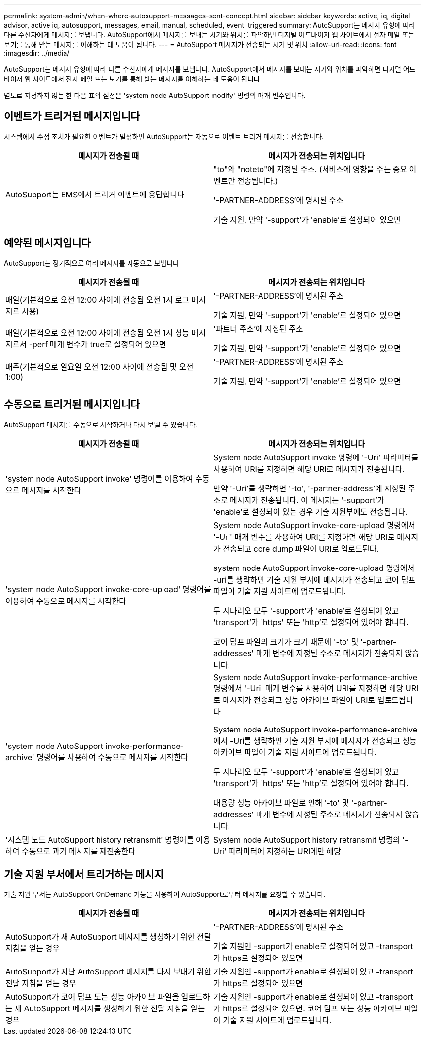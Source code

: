 ---
permalink: system-admin/when-where-autosupport-messages-sent-concept.html 
sidebar: sidebar 
keywords: active, iq, digital advisor, active iq, autosupport, messages, email, manual, scheduled, event, triggered 
summary: AutoSupport는 메시지 유형에 따라 다른 수신자에게 메시지를 보냅니다. AutoSupport에서 메시지를 보내는 시기와 위치를 파악하면 디지털 어드바이저 웹 사이트에서 전자 메일 또는 보기를 통해 받는 메시지를 이해하는 데 도움이 됩니다. 
---
= AutoSupport 메시지가 전송되는 시기 및 위치
:allow-uri-read: 
:icons: font
:imagesdir: ../media/


[role="lead"]
AutoSupport는 메시지 유형에 따라 다른 수신자에게 메시지를 보냅니다. AutoSupport에서 메시지를 보내는 시기와 위치를 파악하면 디지털 어드바이저 웹 사이트에서 전자 메일 또는 보기를 통해 받는 메시지를 이해하는 데 도움이 됩니다.

별도로 지정하지 않는 한 다음 표의 설정은 'system node AutoSupport modify' 명령의 매개 변수입니다.



== 이벤트가 트리거된 메시지입니다

시스템에서 수정 조치가 필요한 이벤트가 발생하면 AutoSupport는 자동으로 이벤트 트리거 메시지를 전송합니다.

|===
| 메시지가 전송될 때 | 메시지가 전송되는 위치입니다 


 a| 
AutoSupport는 EMS에서 트리거 이벤트에 응답합니다
 a| 
"to"와 "noteto"에 지정된 주소. (서비스에 영향을 주는 중요 이벤트만 전송됩니다.)

'-PARTNER-ADDRESS'에 명시된 주소

기술 지원, 만약 '-support'가 'enable'로 설정되어 있으면

|===


== 예약된 메시지입니다

AutoSupport는 정기적으로 여러 메시지를 자동으로 보냅니다.

|===
| 메시지가 전송될 때 | 메시지가 전송되는 위치입니다 


 a| 
매일(기본적으로 오전 12:00 사이에 전송됨 오전 1시 로그 메시지로 사용)
 a| 
'-PARTNER-ADDRESS'에 명시된 주소

기술 지원, 만약 '-support'가 'enable'로 설정되어 있으면



 a| 
매일(기본적으로 오전 12:00 사이에 전송됨 오전 1시 성능 메시지로서 -perf 매개 변수가 true로 설정되어 있으면
 a| 
'파트너 주소'에 지정된 주소

기술 지원, 만약 '-support'가 'enable'로 설정되어 있으면



 a| 
매주(기본적으로 일요일 오전 12:00 사이에 전송됨 및 오전 1:00)
 a| 
'-PARTNER-ADDRESS'에 명시된 주소

기술 지원, 만약 '-support'가 'enable'로 설정되어 있으면

|===


== 수동으로 트리거된 메시지입니다

AutoSupport 메시지를 수동으로 시작하거나 다시 보낼 수 있습니다.

|===
| 메시지가 전송될 때 | 메시지가 전송되는 위치입니다 


 a| 
'system node AutoSupport invoke' 명령어를 이용하여 수동으로 메시지를 시작한다
 a| 
System node AutoSupport invoke 명령에 '-Uri' 파라미터를 사용하여 URI를 지정하면 해당 URI로 메시지가 전송됩니다.

만약 '-Uri'를 생략하면 '-to', '-partner-address'에 지정된 주소로 메시지가 전송됩니다. 이 메시지는 '-support'가 'enable'로 설정되어 있는 경우 기술 지원부에도 전송됩니다.



 a| 
'system node AutoSupport invoke-core-upload' 명령어를 이용하여 수동으로 메시지를 시작한다
 a| 
System node AutoSupport invoke-core-upload 명령에서 '-Uri' 매개 변수를 사용하여 URI를 지정하면 해당 URI로 메시지가 전송되고 core dump 파일이 URI로 업로드된다.

system node AutoSupport invoke-core-upload 명령에서 -uri를 생략하면 기술 지원 부서에 메시지가 전송되고 코어 덤프 파일이 기술 지원 사이트에 업로드됩니다.

두 시나리오 모두 '-support'가 'enable'로 설정되어 있고 'transport'가 'https' 또는 'http'로 설정되어 있어야 합니다.

코어 덤프 파일의 크기가 크기 때문에 '-to' 및 '-partner-addresses' 매개 변수에 지정된 주소로 메시지가 전송되지 않습니다.



 a| 
'system node AutoSupport invoke-performance-archive' 명령어를 사용하여 수동으로 메시지를 시작한다
 a| 
System node AutoSupport invoke-performance-archive 명령에서 '-Uri' 매개 변수를 사용하여 URI를 지정하면 해당 URI로 메시지가 전송되고 성능 아카이브 파일이 URI로 업로드됩니다.

System node AutoSupport invoke-performance-archive에서 -Uri를 생략하면 기술 지원 부서에 메시지가 전송되고 성능 아카이브 파일이 기술 지원 사이트에 업로드됩니다.

두 시나리오 모두 '-support'가 'enable'로 설정되어 있고 'transport'가 'https' 또는 'http'로 설정되어 있어야 합니다.

대용량 성능 아카이브 파일로 인해 '-to' 및 '-partner-addresses' 매개 변수에 지정된 주소로 메시지가 전송되지 않습니다.



 a| 
'시스템 노드 AutoSupport history retransmit' 명령어를 이용하여 수동으로 과거 메시지를 재전송한다
 a| 
System node AutoSupport history retransmit 명령의 '-Uri' 파라미터에 지정하는 URI에만 해당

|===


== 기술 지원 부서에서 트리거하는 메시지

기술 지원 부서는 AutoSupport OnDemand 기능을 사용하여 AutoSupport로부터 메시지를 요청할 수 있습니다.

|===
| 메시지가 전송될 때 | 메시지가 전송되는 위치입니다 


 a| 
AutoSupport가 새 AutoSupport 메시지를 생성하기 위한 전달 지침을 얻는 경우
 a| 
'-PARTNER-ADDRESS'에 명시된 주소

기술 지원인 -support가 enable로 설정되어 있고 -transport가 https로 설정되어 있으면



 a| 
AutoSupport가 지난 AutoSupport 메시지를 다시 보내기 위한 전달 지침을 얻는 경우
 a| 
기술 지원인 -support가 enable로 설정되어 있고 -transport가 https로 설정되어 있으면



 a| 
AutoSupport가 코어 덤프 또는 성능 아카이브 파일을 업로드하는 새 AutoSupport 메시지를 생성하기 위한 전달 지침을 얻는 경우
 a| 
기술 지원인 -support가 enable로 설정되어 있고 -transport가 https로 설정되어 있으면. 코어 덤프 또는 성능 아카이브 파일이 기술 지원 사이트에 업로드됩니다.

|===